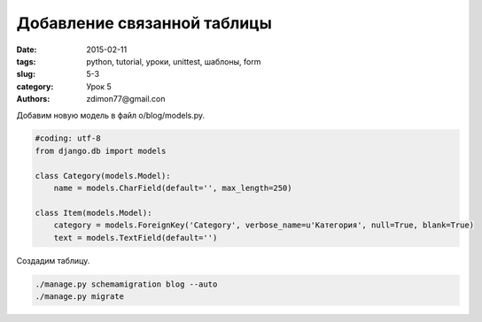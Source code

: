 Добавление связанной таблицы
############################

:date: 2015-02-11 
:tags: python, tutorial, уроки, unittest, шаблоны, form
:slug: 5-3
:category: Урок 5
:authors: zdimon77@gmail.con

Добавим новую модель в файл o/blog/models.py.


.. code-block:: Python

    #coding: utf-8
    from django.db import models

    class Category(models.Model):
        name = models.CharField(default='', max_length=250)

    class Item(models.Model):
        category = models.ForeignKey('Category', verbose_name=u'Категория', null=True, blank=True)
        text = models.TextField(default='')
 

Создадим таблицу.

.. code-block:: Bash

    ./manage.py schemamigration blog --auto
    ./manage.py migrate


